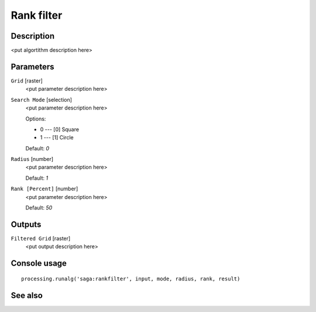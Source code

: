 Rank filter
===========

Description
-----------

<put algortithm description here>

Parameters
----------

``Grid`` [raster]
  <put parameter description here>

``Search Mode`` [selection]
  <put parameter description here>

  Options:

  * 0 --- [0] Square
  * 1 --- [1] Circle

  Default: *0*

``Radius`` [number]
  <put parameter description here>

  Default: *1*

``Rank [Percent]`` [number]
  <put parameter description here>

  Default: *50*

Outputs
-------

``Filtered Grid`` [raster]
  <put output description here>

Console usage
-------------

::

  processing.runalg('saga:rankfilter', input, mode, radius, rank, result)

See also
--------

